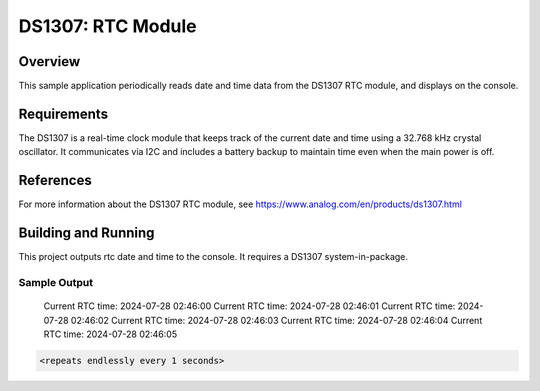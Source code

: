 DS1307: RTC Module
#######################################################

Overview
********
This sample application periodically reads date and time data from the DS1307 RTC module, and displays on the console.

Requirements
************
The DS1307 is a real-time clock module that keeps track of the current date and time using a 32.768 kHz crystal oscillator. It communicates via I2C and includes a battery backup to maintain time even when the main power is off.

References
**********
For more information about the DS1307 RTC module, see 
https://www.analog.com/en/products/ds1307.html

Building and Running
********************
This project outputs rtc date and time to the console. It requires a DS1307
system-in-package.

.. zephyr-app-commands::
   :zephyr-app: samples/drivers/rtc/ds1307
   :board: esp32_devkitc_wroom
   :goals: build
   :compact:

Sample Output
=============
 Current RTC time: 2024-07-28 02:46:00
 Current RTC time: 2024-07-28 02:46:01
 Current RTC time: 2024-07-28 02:46:02
 Current RTC time: 2024-07-28 02:46:03
 Current RTC time: 2024-07-28 02:46:04
 Current RTC time: 2024-07-28 02:46:05

.. code-block:: console

   <repeats endlessly every 1 seconds>
